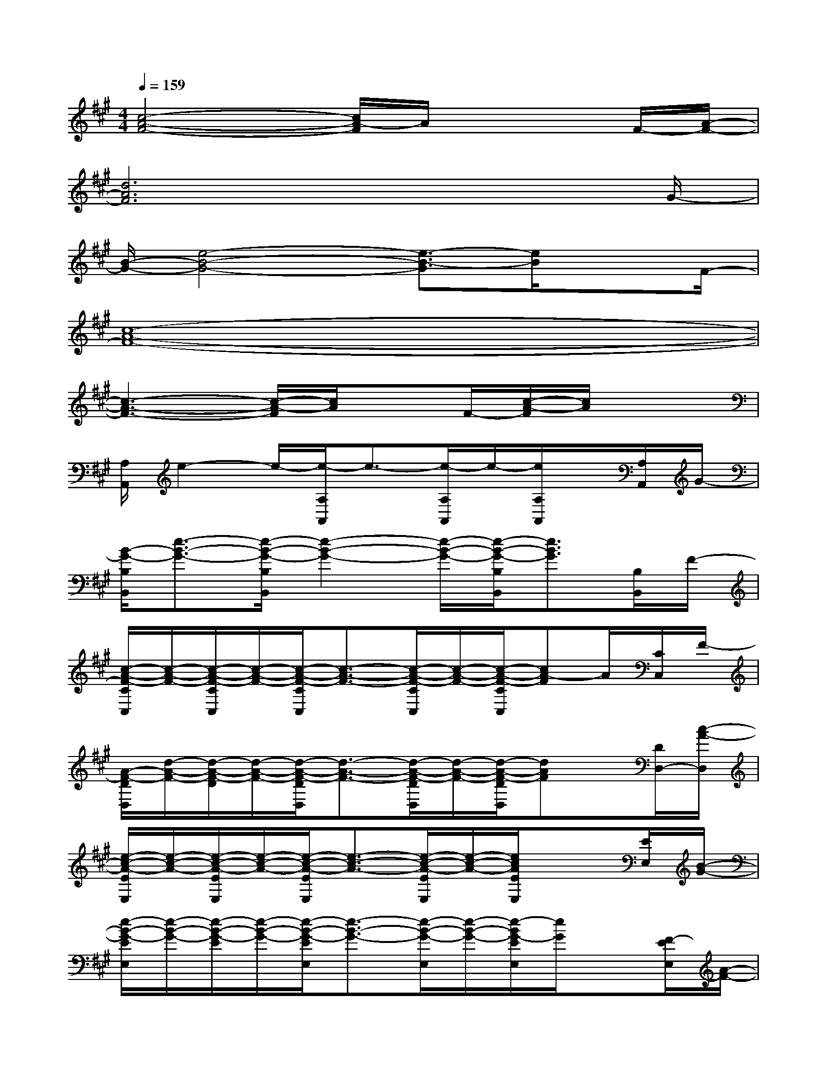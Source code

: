 X:1
T:
M:4/4
L:1/8
Q:1/4=159
K:A%3sharps
V:1
[c4-A4-F4-][c/2A/2-F/2]A/2x2F/2-[A/2-F/2-]|
[d6A6F6]x3/2G/2-|
[B/2-G/2-][e4-B4-G4-][e3/2-B3/2-G3/2][e/2B/2]xF/2-|
[c8-A8-F8-]|
[c3-A3-F3-][c/2-A/2-F/2][c/2A/2]xF/2-[c/2-A/2-F/2][c/2A/2]x3/2|
[A,/2A,,/2]e2-e/2-[e/2-A,/2A,,/2]e3/2-[e/2-A,/2A,,/2]e/2-[e/2A,/2A,,/2]x/2[A,/2A,,/2]G/2-|
[B/2-G/2-B,/2B,,/2][e3/2-B3/2-G3/2-][e/2-B/2-G/2-B,/2B,,/2][e2-B2-G2-][e/2-B/2-G/2-][e/2-B/2-G/2-B,/2B,,/2][e3/2B3/2G3/2][B,/2B,,/2]F/2-|
[c/2-A/2-F/2-C/2C,/2][c/2-A/2-F/2-][c/2-A/2-F/2-C/2C,/2][c/2-A/2-F/2-][c/2-A/2-F/2-C/2C,/2][c3/2-A3/2-F3/2-][c/2-A/2-F/2-C/2C,/2][c/2-A/2-F/2-][c/2-A/2-F/2-C/2C,/2][cA-F]A/2[C/2C,/2]F/2-|
[A/2-F/2-D/2D,/2][d/2-A/2-F/2-][d/2-A/2-F/2-D/2][d/2-A/2-F/2-][d/2-A/2-F/2-D/2D,/2][d3/2-A3/2-F3/2-][d/2-A/2-F/2-D/2D,/2][d/2-A/2-F/2-][d/2-A/2-F/2-D/2D,/2][dAF]x/2[D/2D,/2-][c/2-A/2-D,/2]|
[e/2-c/2-A/2-E/2E,/2][e/2-c/2-A/2-][e/2-c/2-A/2-E/2E,/2][e/2-c/2-A/2-][e/2-c/2-A/2-E/2E,/2][e3/2-c3/2-A3/2-][e/2-c/2-A/2-E/2E,/2][e/2-c/2-A/2-][e/2c/2A/2E/2E,/2]x3/2[E/2E,/2][B/2-G/2-]|
[e/2-B/2-G/2-E/2E,/2][e/2-B/2-G/2-][e/2-B/2-G/2-E/2][e/2-B/2-G/2-][e/2-B/2-G/2-E/2E,/2][e3/2-B3/2-G3/2-][e/2-B/2-G/2-E,/2][e/2-B/2-G/2-][e/2-B/2G/2-E/2E,/2][e/2G/2]x[F/2-E/2E,/2][A/2-F/2-]|
[d/2-A/2-F/2-D/2D,/2][d/2-A/2-F/2-][d/2-A/2-F/2-D/2D,/2][d/2-A/2-F/2-][d/2-A/2-F/2-D/2D,/2][d3/2-A3/2-F3/2-][d/2-A/2-F/2-D/2D,/2][d/2-A/2-F/2-][d/2-A/2-F/2-D/2D,/2][d/2-A/2-F/2][d/2A/2]x/2[D/2D,/2]F/2-|
[d/2-A/2-F/2-D/2D,/2][d/2-A/2-F/2-][d/2-A/2-F/2-D/2][d/2-A/2-F/2-][d/2-A/2-F/2-D/2D,/2][d/2-A/2-F/2-][d/2-A/2-F/2-D/2D,/2][d/2-A/2-F/2-][d/2A/2F/2D/2]x/2[F/2D/2D,/2][d/2A/2][D/2D,/2]x[c/2-A/2-]|
[e/2-c/2-A/2-A,/2A,,/2][e/2-c/2-A/2-][e/2-c/2-A/2-A,/2][e/2-c/2-A/2-][e/2-c/2-A/2-A,/2A,,/2][e/2-c/2-A/2-][e/2-c/2-A/2-A,/2A,,/2][e/2-c/2-A/2-][e/2-c/2-A/2-A,/2A,,/2][e/2-c/2-A/2-][e/2-c/2-A/2-A,/2A,,/2][ecA]x/2[A,/2-A,,/2-][B/2-G/2-A,/2A,,/2]|
[e/2-B/2-G/2-B,/2B,,/2][e/2-B/2-G/2-][e/2-B/2-G/2-B,/2][e/2-B/2-G/2-][e/2-B/2-G/2-B,/2B,,/2][e/2-B/2-G/2-][e/2-B/2-G/2-B,/2][e/2-B/2-G/2-][e/2-B/2-G/2-B,/2][e/2-B/2-G/2-][e/2-B/2-G/2-B,/2B,,/2][e/2B/2G/2]x[F/2-B,/2B,,/2][A/2-F/2-]|
[c/2-A/2-F/2-C/2C,/2][c/2-A/2-F/2-][c/2-A/2-F/2-C/2C,/2][c/2-A/2-F/2-][c/2-A/2-F/2-C/2C,/2][c/2-A/2-F/2-][c/2-A/2-F/2-C,/2][c/2-A/2-F/2-][c/2-A/2-F/2-C/2C,/2][c/2-A/2-F/2-][c/2-A/2-F/2-C/2C,/2][c-AF]c/2[C/2C,/2]F/2-